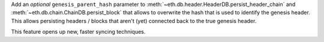 Add an *optional* ``genesis_parent_hash`` parameter to
:meth:`~eth.db.header.HeaderDB.persist_header_chain` and
:meth:`~eth.db.chain.ChainDB.persist_block` that allows to overwrite the hash that is used
to identify the genesis header. This allows persisting headers / blocks that aren't (yet)
connected back to the true genesis header.

This feature opens up new, faster syncing techniques.
